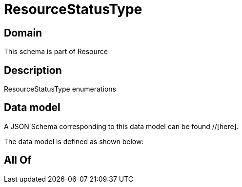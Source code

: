 = ResourceStatusType

[#domain]
== Domain

This schema is part of Resource

[#description]
== Description
ResourceStatusType enumerations


[#data_model]
== Data model

A JSON Schema corresponding to this data model can be found //[here].



The data model is defined as shown below:


[#all_of]
== All Of

